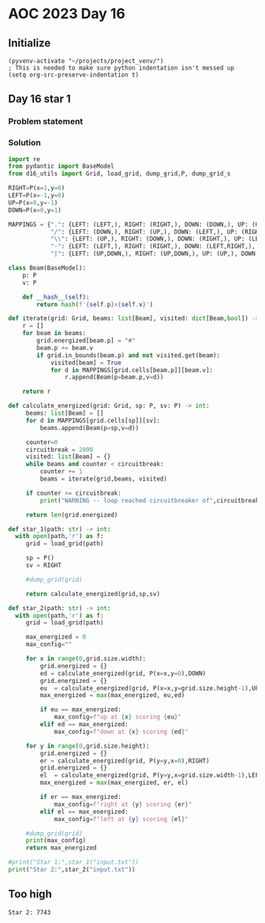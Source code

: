 
* AOC 2023 Day 16

** Initialize 
#+BEGIN_SRC elisp
  (pyvenv-activate "~/projects/project_venv/")
  ; This is needed to make sure python indentation isn't messed up
  (setq org-src-preserve-indentation t)
#+END_SRC

#+RESULTS:
: t

** Day 16 star 1
*** Problem statement
*** Solution
#+BEGIN_SRC python :results output
import re
from pydantic import BaseModel
from d16_utils import Grid, load_grid, dump_grid,P, dump_grid_s

RIGHT=P(x=1,y=0)
LEFT=P(x=-1,y=0)
UP=P(x=0,y=-1)
DOWN=P(x=0,y=1)

MAPPINGS = {".": {LEFT: (LEFT,), RIGHT: (RIGHT,), DOWN: (DOWN,), UP: (UP,)},
            "/": {LEFT: (DOWN,), RIGHT: (UP,), DOWN: (LEFT,), UP: (RIGHT,)},
            "\\": {LEFT: (UP,), RIGHT: (DOWN,), DOWN: (RIGHT,), UP: (LEFT,)},
            "-": {LEFT: (LEFT,), RIGHT: (RIGHT,), DOWN: (LEFT,RIGHT,), UP: (LEFT,RIGHT,)},
            "|": {LEFT: (UP,DOWN,), RIGHT: (UP,DOWN,), UP: (UP,), DOWN: (DOWN,)}}

class Beam(BaseModel):
    p: P
    v: P

    def __hash__(self):
        return hash(f'{self.p}x{self.v}')

def iterate(grid: Grid, beams: list[Beam], visited: dict[Beam,bool]) -> list[Beam]:
    r = []
    for beam in beams:
        grid.energized[beam.p] = "#"
        beam.p += beam.v
        if grid.in_bounds(beam.p) and not visited.get(beam):
            visited[beam] = True
            for d in MAPPINGS[grid.cells[beam.p]][beam.v]:
                r.append(Beam(p=beam.p,v=d))

    return r

def calculate_energized(grid: Grid, sp: P, sv: P) -> int:
     beams: list[Beam] = []
     for d in MAPPINGS[grid.cells[sp]][sv]:
         beams.append(Beam(p=sp,v=d))

     counter=0
     circuitbreak = 2000
     visited: list[Beam] = {}
     while beams and counter < circuitbreak:
         counter += 1
         beams = iterate(grid,beams, visited)

     if counter >= circuitbreak:
         print("WARNING -- loop reached circuitbreaker of",circuitbreak)

     return len(grid.energized)

def star_1(path: str) -> int:
  with open(path,'r') as f:
     grid = load_grid(path)

     sp = P()
     sv = RIGHT
     
     #dump_grid(grid)

     return calculate_energized(grid,sp,sv)
     
def star_2(path: str) -> int:
  with open(path,'r') as f:
     grid = load_grid(path)

     max_energized = 0
     max_config=""
     
     for x in range(0,grid.size.width):
         grid.energized = {}
         ed = calculate_energized(grid, P(x=x,y=0),DOWN)
         grid.energized = {}
         eu  = calculate_energized(grid, P(x=x,y=grid.size.height-1),UP)
         max_energized = max(max_energized, eu,ed)

         if eu == max_energized:
             max_config=f"up at {x} scoring {eu}"
         elif ed == max_energized:
             max_config=f"down at {x} scoring {ed}"

     for y in range(0,grid.size.height):
         grid.energized = {}
         er = calculate_energized(grid, P(y=y,x=0),RIGHT)
         grid.energized = {}
         el  = calculate_energized(grid, P(y=y,x=grid.size.width-1),LEFT)
         max_energized = max(max_energized, er, el)

         if er == max_energized:
             max_config=f"right at {y} scoring {er}"
         elif el == max_energized:
             max_config=f"left at {y} scoring {el}"

     #dump_grid(grid)
     print(max_config)
     return max_energized

#print("Star 1:",star_1("input.txt"))
print("Star 2:",star_2("input.txt"))

#+END_SRC

#+RESULTS:
: up at 55 scoring 7716
: Star 2: 7716

** Too high
: Star 2: 7743


